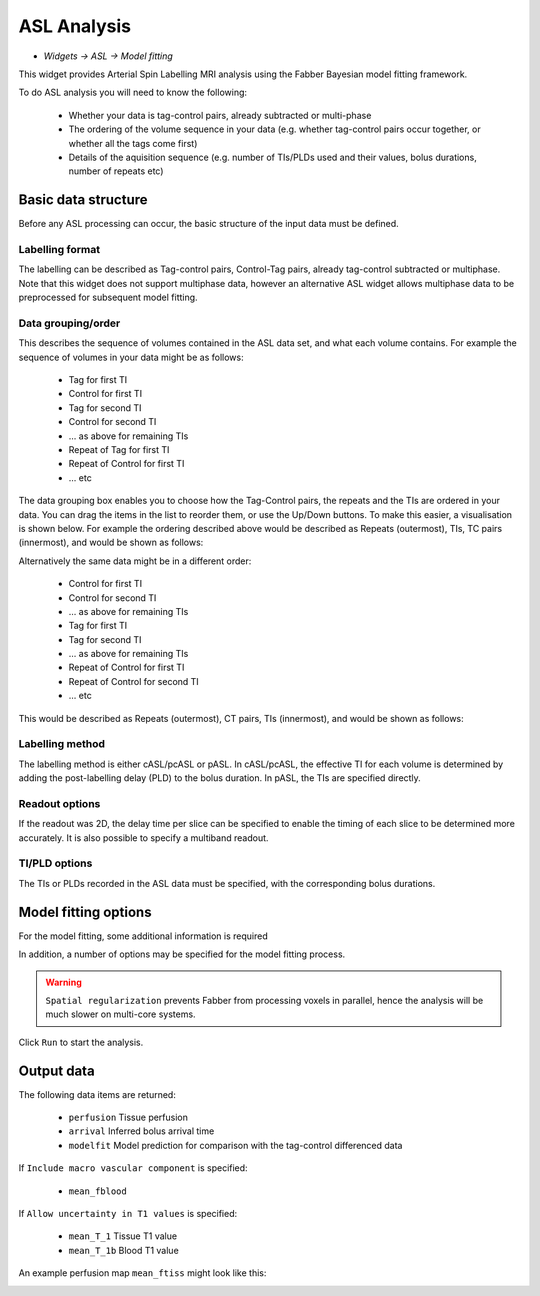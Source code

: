 ASL Analysis
============

- *Widgets -> ASL -> Model fitting*

This widget provides Arterial Spin Labelling MRI analysis using the Fabber Bayesian model fitting framework.

To do ASL analysis you will need to know the following:

 - Whether your data is tag-control pairs, already subtracted or multi-phase
 - The ordering of the volume sequence in your data (e.g. whether tag-control pairs occur together, or whether all the tags come first)
 - Details of the aquisition sequence (e.g. number of TIs/PLDs used and their values, bolus durations, number of repeats etc)

Basic data structure
--------------------

Before any ASL processing can occur, the basic structure of the input data must be defined.

.. image:: screenshots/asl_preprocess_options.png

Labelling format
################

The labelling can be described as Tag-control pairs, Control-Tag pairs, already tag-control subtracted or multiphase. Note that this widget does not support multiphase data, however an alternative ASL widget allows multiphase data to be preprocessed for subsequent model fitting.

Data grouping/order
###################

This describes the sequence of volumes contained in the ASL data set, and what each volume contains. For example the sequence of volumes in your data might be as follows:

 - Tag for first TI
 - Control for first TI
 - Tag for second TI
 - Control for second TI
 - ... as above for remaining TIs
 - Repeat of Tag for first TI
 - Repeat of Control for first TI
 - ... etc
 
The data grouping box enables you to choose how the Tag-Control pairs, the repeats and the TIs are ordered in your data. You can drag the items in the list to reorder them, or use the Up/Down buttons. To make this easier, a visualisation is shown below. For example the  ordering described above would be described as Repeats (outermost), TIs, TC pairs (innermost), and would be shown as follows:

.. image:: screenshots/asl_grouping_rtp.png

Alternatively the same data might be in a different order:

 - Control for first TI
 - Control for second TI
 - ... as above for remaining TIs
 - Tag for first TI
 - Tag for second TI
 - ... as above for remaining TIs
 - Repeat of Control for first TI
 - Repeat of Control for second TI
 - ... etc

This would be described as Repeats (outermost), CT pairs, TIs (innermost), and would be shown as follows:

.. image:: screenshots/asl_grouping_rpt.png

Labelling method
################

The labelling method is either cASL/pcASL or pASL. In cASL/pcASL, the effective TI for each volume is determined by adding the post-labelling delay (PLD) to the bolus duration. In pASL, the TIs are specified directly.

Readout options
###############

If the readout was 2D, the delay time per slice can be specified to enable the timing of each slice to be determined more accurately. It is also possible to specify a multiband readout.

TI/PLD options
##############

The TIs or PLDs recorded in the ASL data must be specified, with the corresponding bolus durations.

Model fitting options
---------------------

For the model fitting, some additional information is required

.. image:: screenshots/asl_aquisition_options.png

In addition, a number of options may be specified for the model fitting process.

.. image:: screenshots/asl_analysis_options.png

  - ``Spatial regularization`` will smooth the data using an adaptive method which depends on the degree of variation in the data.
  - ``Allow uncertainty in T1 values`` will use the supplied T1 values as prior information, but allow some variation to fit the data better.
  - ``Include macro vascular component`` will allow an additional arterial component in the fitting process.
  - ``Fix bolus duration`` Normally the bolus duration is allowed some variation to better fit the data. Selecting this option will fix it to the user specified value.
  
.. warning::
    ``Spatial regularization`` prevents Fabber from processing voxels in parallel, hence the analysis will be much slower on multi-core systems.

Click ``Run`` to start the analysis. 

Output data
-----------

The following data items are returned:

  - ``perfusion`` Tissue perfusion
  - ``arrival`` Inferred bolus arrival time
  - ``modelfit`` Model prediction for comparison with the tag-control differenced data
  
If ``Include macro vascular component`` is specified:

  - ``mean_fblood``
  
If ``Allow uncertainty in T1 values`` is specified:

  - ``mean_T_1`` Tissue T1 value
  - ``mean_T_1b`` Blood T1 value

An example perfusion map ``mean_ftiss`` might look like this:

.. image:: screenshots/asl_ftiss.png


